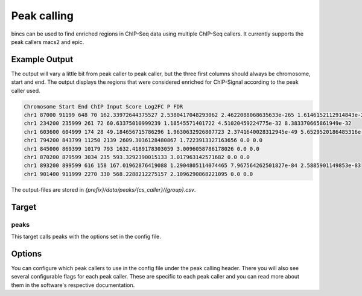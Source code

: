 Peak calling
============

bincs can be used to find enriched regions in ChIP-Seq data using multiple
ChIP-Seq callers. It currently supports the peak callers macs2 and epic.

Example Output
--------------

The output will vary a little bit from peak caller to peak caller, but the three
first columns should always be chromosome, start and end. The output displays
the regions that were considered enriched for ChIP-Signal according to the peak
caller used.

.. code-block:: csv

   Chromosome Start End ChIP Input Score Log2FC P FDR
   chr1 87000 91199 648 70 162.33972644375527 2.5380417048293062 2.4622088068635633e-265 1.6146152112914843e-264
   chr1 234200 235999 261 72 60.63375010999239 1.18545571401722 4.51020459224775e-32 8.383370665861949e-32
   chr1 603600 604999 174 28 49.184656715786296 1.9630632926807723 2.3741640028312945e-49 5.6529520186485316e-49
   chr1 794200 843799 11250 2139 2609.3036128480867 1.7223913327163656 0.0 0.0
   chr1 845000 869399 10179 793 1632.4189178303059 3.0096058786178026 0.0 0.0
   chr1 870200 879599 3034 235 593.3292390015133 3.017963142571682 0.0 0.0
   chr1 893200 899599 616 158 167.01962876419088 1.2904805114074465 7.967564262501827e-84 2.5885901149853e-83
   chr1 901400 911999 2270 330 568.2288212275157 2.1096290868221095 0.0 0.0

The output-files are stored in `{prefix}/data/peaks/{cs_caller}/{group}.csv`.

Target
------

peaks
"""""

This target calls peaks with the options set in the config file.

Options
-------

You can configure which peak callers to use in the config file under the peak
calling header. There you will also see several configurable flags for each peak
caller. These are specific to each peak caller and you can read more about them
in the software's respective documentation.
